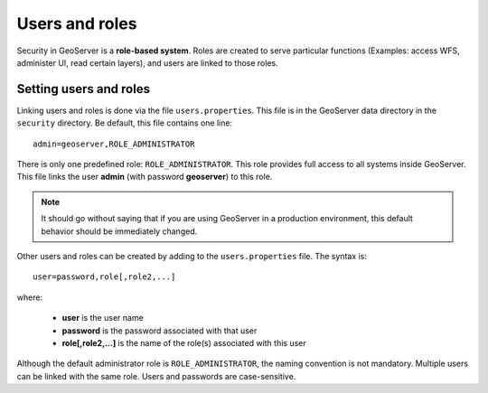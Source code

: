 .. _sec_roles:

Users and roles
===============

Security in GeoServer is a **role-based system**.  Roles are created to serve particular functions (Examples: access WFS, administer UI, read certain layers), and users are linked to those roles.

Setting users and roles
-----------------------

Linking users and roles is done via the file ``users.properties``.  This file is in the GeoServer data directory in the ``security`` directory.  Be default, this file contains one line::

   admin=geoserver,ROLE_ADMINISTRATOR

There is only one predefined role: ``ROLE_ADMINISTRATOR``.  This role provides full access to all systems inside GeoServer.  This file links the user **admin** (with password **geoserver**) to this role.

.. note::

   It should go without saying that if you are using GeoServer in a production environment, this default behavior should be immediately changed.

Other users and roles can be created by adding to the ``users.properties`` file.  The syntax is::

   user=password,role[,role2,...]

where:

   * **user** is the user name
   * **password** is the password associated with that user
   * **role[,role2,...]** is the name of the role(s) associated with this user   
   
Although the default administrator role is ``ROLE_ADMINISTRATOR``, the naming convention is not mandatory.    Multiple users can be linked with the same role.  Users and passwords are case-sensitive.